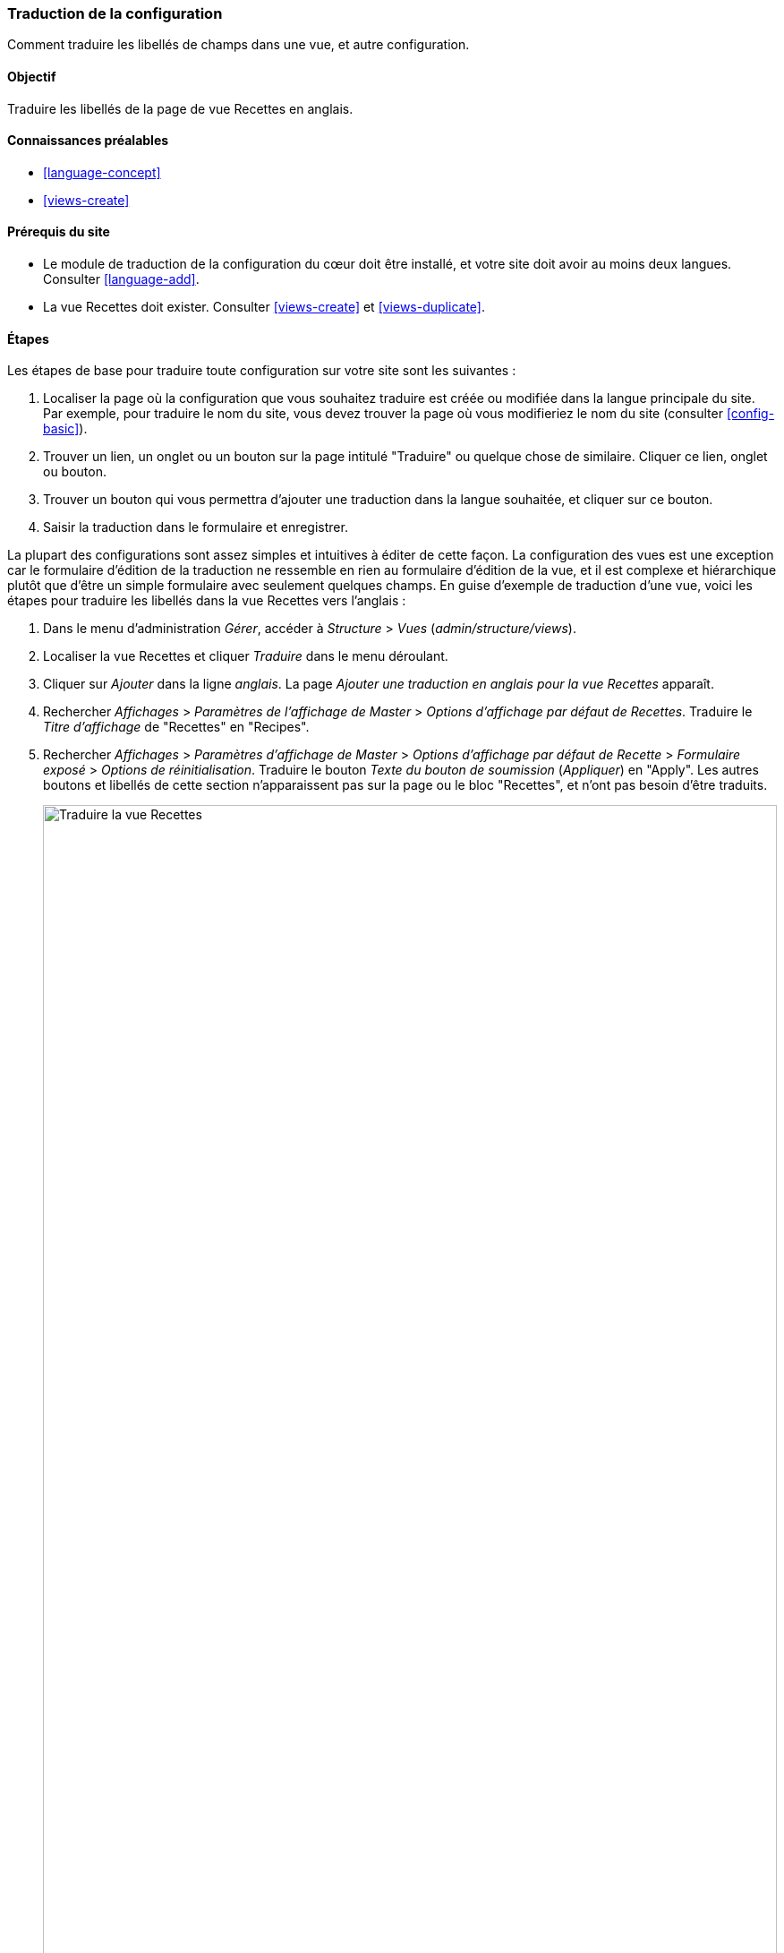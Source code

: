 [[language-config-translate]]
=== Traduction de la configuration

[role="summary"]
Comment traduire les libellés de champs dans une vue, et autre configuration.

(((Configuration,traduction)))
(((Vue,traduction)))
(((Libellé,traduction)))
(((Traduction,configuration)))
(((Traduction,vue)))
(((Traduction,libellé)))

==== Objectif

Traduire les libellés de la page de vue Recettes en anglais.

==== Connaissances préalables

* <<language-concept>>
* <<views-create>>

==== Prérequis du site

* Le module de traduction de la configuration du cœur doit être installé, et
votre site doit avoir au moins deux langues. Consulter <<language-add>>.

* La vue Recettes doit exister. Consulter <<views-create>> et <<views-duplicate>>.

==== Étapes

Les étapes de base pour traduire toute configuration sur votre site sont les
suivantes :

. Localiser la page où la configuration que vous souhaitez traduire est créée ou
modifiée dans la langue principale du site. Par exemple, pour traduire le nom du
site, vous devez trouver la page où vous modifieriez le nom du site (consulter
<<config-basic>>).

. Trouver un lien, un onglet ou un bouton sur la page intitulé "Traduire" ou
quelque chose de similaire. Cliquer ce lien, onglet ou bouton.

. Trouver un bouton qui vous permettra d’ajouter une traduction dans la langue
souhaitée, et cliquer sur ce bouton.

. Saisir la traduction dans le formulaire et enregistrer.

La plupart des configurations sont assez simples et intuitives à éditer de cette
façon. La configuration des vues est une exception car le formulaire d'édition
de la traduction ne ressemble en rien au formulaire d'édition de la vue, et il
est complexe et hiérarchique plutôt que d'être un simple formulaire avec
seulement quelques champs. En guise d'exemple de traduction d'une vue, voici les
étapes pour traduire les libellés dans la vue Recettes vers l'anglais :

. Dans le menu d'administration _Gérer_, accéder à _Structure_ > _Vues_
(_admin/structure/views_).

. Localiser la vue Recettes et cliquer _Traduire_ dans le menu déroulant.

. Cliquer sur _Ajouter_ dans la ligne _anglais_. La page _Ajouter une
traduction en anglais pour la vue Recettes_ apparaît.

. Rechercher _Affichages_ > _Paramètres de l'affichage de Master_ > _Options
d'affichage par défaut de Recettes_. Traduire le _Titre d'affichage_ de
"Recettes" en "Recipes".

. Rechercher _Affichages_ > _Paramètres d'affichage de Master_ > _Options
d'affichage par défaut de Recette_ > _Formulaire exposé_ > _Options de
réinitialisation_. Traduire le bouton _Texte du bouton de soumission_
(_Appliquer_) en "Apply". Les autres boutons et libellés de cette section
n'apparaissent pas sur la page ou le bloc "Recettes", et n'ont pas besoin d'être
traduits.
+
--
// Options du formulaire exposé pour la vue Recettes.
image:images/language-config-translate-recipes-view.png["Traduire la vue Recettes",width="100%"]
--

. Rechercher _Affichages_ > _Paramètres d'affichage de Master_ > _Options
d'affichage par défaut de Recettes_ > _Filtres_ > _(vide) Terme de taxonomie
ID_ > _Rechercher recettes en utilisant ... Exposer_. Dans le champ _Libellé_,
saisir "Find recipes using...".

. Cliquer sur _Enregistrer la traduction_.

. Accéder à la page Recettes et passer en anglais à l'aide du bloc sélecteur de
langue. Vérifier que les libellés ont été traduits.

==== Pour approfondir

* Traduire le titre d'affichage du bloc dans les paramètres de l'affichage
"Recettes récentes" de la vue Recettes.

* Traduire le titre de la page dans la vue Vendeurs.

* Traduire une autre configuration. Quelques exemples où trouver les pages de
traduction:

** Pour traduire le nom du site, naviguer dans le menu d'administration _Gérer_
jusqu'à _Configuration_ > _Système_ > _Paramètres de base du site_ > _Traduire
information système_ (_admin/config/system/information-site/translate_).

** Pour traduire le formulaire de contact, naviguer dans le menu administratif
_Gérer_ jusqu'à _Structure_ > _Formulaires de contact_
(_admin/structure/contact_). Cliquer sur _Traduire_ dans le bouton déroulant de
la ligne _Votre avis sur le site_.

** Pour traduire le nom d'un menu, naviguer dans le menu d'administration _Gérer_
jusqu'à _Structure_ > _Menus_ (_admin/structure/menu_). Cliquer _Traduire_ dans le
bouton déroulant du menu dont vous voulez traduire le nom.

** Les liens de menu dans un menu sont considérés comme du contenu (et non de
la configuration); consulter <<language-content-config>> pour activer la
traduction. Une fois que la traduction est activée, naviguer dans le menu
administratif _Gérer_ jusqu'à _Structure_ > _Menus_ (_admin/structure/menu_).
Cliquer _Modifier le menu_ dans le bouton déroulant du menu dont vous souhaitez
traduire les liens. Cliquer sur _Traduire_ dans le menu déroulant pour le lien
que vous souhaitez traduire.

** Pour traduire les libellés de champ sur un type de contenu, naviguer dans le
menu administratif _Gérer_ jusqu'à _Structure_ > _Types de contenu_
(_admin/structure/types_). Cliquer sur _Gérer les champs_ dans le bouton
déroulant pour le type de contenu dont vous souhaitez modifier les libellés de
champs. Cliquer _Traduire_ dans le bouton déroulant du champ dont vous souhaitez
modifier le libellé.

* Traduire le contenu. Voir <<language-content-translate>>.

// ==== Concepts associés

// ==== Ressources supplémentaires


*Attributions*

Écrit et modifié par https://www.drupal.org/u/batigolix[Boris Doesborg] et
https://www.drupal.org/u/jhodgdon[Jennifer Hodgdon]. Traduit par
https://www.drupal.org/u/alexandre.todorov[Alexandre Todorov] et
https://www.drupal.org/u/fmb[Felip Manyer i Ballester].
